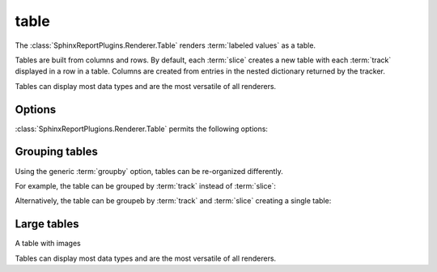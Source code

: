 .. _table:

=====
table
=====

The :class:`SphinxReportPlugins.Renderer.Table` renders :term:`labeled
values` as a table.

Tables are built from columns and rows. By default, each :term:`slice`
creates a new table with each :term:`track` displayed in a row in a table.
Columns are created from entries in the nested dictionary
returned by the tracker.

.. report:: Trackers.LabeledDataExample
   :render: table

   The default table.

Tables can display most data types and are the most versatile
of all renderers.

Options
-------

:class:`SphinxReportPlugions.Renderer.Table` permits the following options:

.. glossary::

   transpose
      flag

      switch columns and rows.

   force
      flag

      show table, even if it is very large. By default, large
      tables are displayed in a separate page and only a link
      is inserted into the document.

   max-rows
      int
      
      Number of rows to display. If the table contains more rows,
      only a preview is created and the table is stored in an
      alternative format (see :attr:`large`),

   max-cols
      int
      
      Number of columns to display. If the table contains more columns,
      only a preview is created and the table is stored in an
      alternative format (see :attr:`large`),

   large
      choice

      Display large tables in alternate format. Possible formats are:
      ``html`` (defaul) for an html-formatted table and ``xls`` for
      an excel spreadsheet.

   add-percent
      string
   
      add a percentage column to a table. The format of this option is:
      ```column[,total]``. ``column`` denotes the column (usually a
      :term:`slice`) for which a percentage should be added. The
      optional argument ``total`` specifies the total to use. The
      total can be another column in the table or a value. If nothing
      is specified, the ``sum`` of all values in the column is used 
      to compute a total.

      Multiple columns can be added using a ``;`` separator.	    

      See :ref:`matrix` if you want to normalize across rows or
      columns across a table.
      
Grouping tables
---------------

Using the generic :term:`groupby` option, tables can be re-organized differently.

For example, the table can be grouped by :term:`track` instead of
:term:`slice`:

.. report:: Trackers.LabeledDataExample
   :render: table
   :groupby: track

   Grouping by track

Alternatively, the table can be groupeb by :term:`track` and 
:term:`slice` creating a single table:

.. report:: Trackers.LabeledDataExample
   :render: table
   :groupby: all

   Grouping everything into a single table

Large tables
------------

.. report:: TestCases.MultiLevelTable
   :render: table

   Rendering a multi-level table

.. report:: TestCases.LargeTable
   :render: table

   Rendering a large table (as html)

.. report:: TestCases.LargeTable
   :render: table
   :large: xls

   Rendering a large table (as xls)

A table with images

.. report:: Trackers.DataWithImagesExample
   :render: table

   The default table.

Tables can display most data types and are the most versatile
of all renderers.

